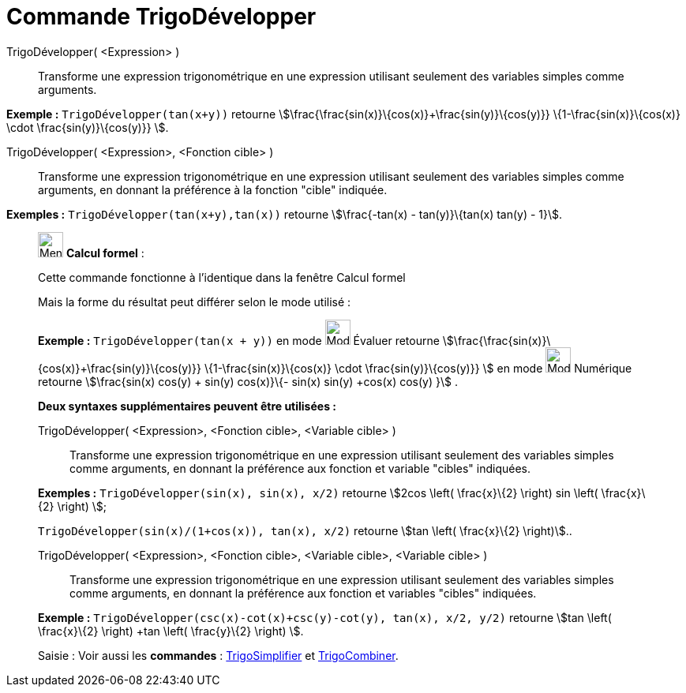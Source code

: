 = Commande TrigoDévelopper
:page-en: commands/TrigExpand
ifdef::env-github[:imagesdir: /fr/modules/ROOT/assets/images]

TrigoDévelopper( <Expression> )::
  Transforme une expression trigonométrique en une expression utilisant seulement des variables simples comme arguments.

[EXAMPLE]
====

*Exemple :* `++TrigoDévelopper(tan(x+y))++` retourne stem:[\frac{\frac{sin(x)}\{cos(x)}+\frac{sin(y)}\{cos(y)}}
\{1-\frac{sin(x)}\{cos(x)} \cdot \frac{sin(y)}\{cos(y)}} ].

====

TrigoDévelopper( <Expression>, <Fonction cible> )::
  Transforme une expression trigonométrique en une expression utilisant seulement des variables simples comme arguments,
  en donnant la préférence à la fonction "cible" indiquée.

[EXAMPLE]
====

*Exemples :* `++TrigoDévelopper(tan(x+y),tan(x))++` retourne stem:[\frac{-tan(x) - tan(y)}\{tan(x) tan(y) - 1}].

====

____________________________________________________________

image:32px-Menu_view_cas.svg.png[Menu view cas.svg,width=32,height=32] *Calcul formel* :

Cette commande fonctionne à l'identique dans la fenêtre Calcul formel

Mais la forme du résultat peut différer selon le mode utilisé :

[EXAMPLE]
====

*Exemple :* `++TrigoDévelopper(tan(x + y))++` en mode image:32px-Mode_evaluate.svg.png[Mode
evaluate.svg,width=32,height=32] Évaluer retourne stem:[\frac{\frac{sin(x)}\{cos(x)}+\frac{sin(y)}\{cos(y)}}
\{1-\frac{sin(x)}\{cos(x)} \cdot \frac{sin(y)}\{cos(y)}} ] en mode image:32px-Mode_numeric.svg.png[Mode
numeric.svg,width=32,height=32] Numérique retourne stem:[\frac{sin(x) cos(y) + sin(y) cos(x)}\{- sin(x) sin(y) +cos(x)
cos(y) }] .

====

*Deux syntaxes supplémentaires peuvent être utilisées :*

TrigoDévelopper( <Expression>, <Fonction cible>, <Variable cible> )::
  Transforme une expression trigonométrique en une expression utilisant seulement des variables simples comme arguments,
  en donnant la préférence aux fonction et variable "cibles" indiquées.

[EXAMPLE]
====

*Exemples :* `++TrigoDévelopper(sin(x), sin(x), x/2)++` retourne stem:[2cos \left( \frac{x}\{2} \right) sin \left(
\frac{x}\{2} \right) ];

`++TrigoDévelopper(sin(x)/(1+cos(x)), tan(x), x/2)++` retourne stem:[tan \left( \frac{x}\{2} \right)]..

====

TrigoDévelopper( <Expression>, <Fonction cible>, <Variable cible>, <Variable cible> )::
  Transforme une expression trigonométrique en une expression utilisant seulement des variables simples comme arguments,
  en donnant la préférence aux fonction et variables "cibles" indiquées.

[EXAMPLE]
====

*Exemple :* `++TrigoDévelopper(csc(x)-cot(x)+csc(y)-cot(y), tan(x), x/2, y/2)++` retourne stem:[tan \left( \frac{x}\{2}
\right) +tan \left( \frac{y}\{2} \right) ].

====

[.kcode]#Saisie :# Voir aussi les *commandes* : xref:/commands/TrigoSimplifier.adoc[TrigoSimplifier] et
xref:/commands/TrigoCombiner.adoc[TrigoCombiner].
